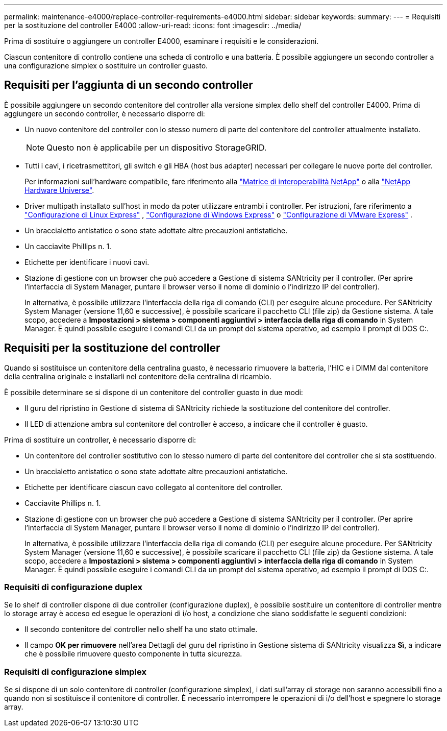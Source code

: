 ---
permalink: maintenance-e4000/replace-controller-requirements-e4000.html 
sidebar: sidebar 
keywords:  
summary:  
---
= Requisiti per la sostituzione del controller E4000
:allow-uri-read: 
:icons: font
:imagesdir: ../media/


[role="lead"]
Prima di sostituire o aggiungere un controller E4000, esaminare i requisiti e le considerazioni.

Ciascun contenitore di controllo contiene una scheda di controllo e una batteria. È possibile aggiungere un secondo controller a una configurazione simplex o sostituire un controller guasto.



== Requisiti per l'aggiunta di un secondo controller

È possibile aggiungere un secondo contenitore del controller alla versione simplex dello shelf del controller E4000. Prima di aggiungere un secondo controller, è necessario disporre di:

* Un nuovo contenitore del controller con lo stesso numero di parte del contenitore del controller attualmente installato.
+

NOTE: Questo non è applicabile per un dispositivo StorageGRID.

* Tutti i cavi, i ricetrasmettitori, gli switch e gli HBA (host bus adapter) necessari per collegare le nuove porte del controller.
+
Per informazioni sull'hardware compatibile, fare riferimento alla https://mysupport.netapp.com/NOW/products/interoperability["Matrice di interoperabilità NetApp"] o alla http://hwu.netapp.com/home.aspx["NetApp Hardware Universe"].

* Driver multipath installato sull'host in modo da poter utilizzare entrambi i controller. Per istruzioni, fare riferimento a https://docs.netapp.com/us-en/e-series/config-linux/index.html["Configurazione di Linux Express"] , https://docs.netapp.com/us-en/e-series/config-windows/index.html["Configurazione di Windows Express"] o https://docs.netapp.com/us-en/e-series/config-vmware/index.html["Configurazione di VMware Express"] .
* Un braccialetto antistatico o sono state adottate altre precauzioni antistatiche.
* Un cacciavite Phillips n. 1.
* Etichette per identificare i nuovi cavi.
* Stazione di gestione con un browser che può accedere a Gestione di sistema SANtricity per il controller. (Per aprire l'interfaccia di System Manager, puntare il browser verso il nome di dominio o l'indirizzo IP del controller).
+
In alternativa, è possibile utilizzare l'interfaccia della riga di comando (CLI) per eseguire alcune procedure. Per SANtricity System Manager (versione 11,60 e successive), è possibile scaricare il pacchetto CLI (file zip) da Gestione sistema. A tale scopo, accedere a *Impostazioni > sistema > componenti aggiuntivi > interfaccia della riga di comando* in System Manager. È quindi possibile eseguire i comandi CLI da un prompt del sistema operativo, ad esempio il prompt di DOS C:.





== Requisiti per la sostituzione del controller

Quando si sostituisce un contenitore della centralina guasto, è necessario rimuovere la batteria, l'HIC e i DIMM dal contenitore della centralina originale e installarli nel contenitore della centralina di ricambio.

È possibile determinare se si dispone di un contenitore del controller guasto in due modi:

* Il guru del ripristino in Gestione di sistema di SANtricity richiede la sostituzione del contenitore del controller.
* Il LED di attenzione ambra sul contenitore del controller è acceso, a indicare che il controller è guasto.


Prima di sostituire un controller, è necessario disporre di:

* Un contenitore del controller sostitutivo con lo stesso numero di parte del contenitore del controller che si sta sostituendo.
* Un braccialetto antistatico o sono state adottate altre precauzioni antistatiche.
* Etichette per identificare ciascun cavo collegato al contenitore del controller.
* Cacciavite Phillips n. 1.
* Stazione di gestione con un browser che può accedere a Gestione di sistema SANtricity per il controller. (Per aprire l'interfaccia di System Manager, puntare il browser verso il nome di dominio o l'indirizzo IP del controller).
+
In alternativa, è possibile utilizzare l'interfaccia della riga di comando (CLI) per eseguire alcune procedure. Per SANtricity System Manager (versione 11,60 e successive), è possibile scaricare il pacchetto CLI (file zip) da Gestione sistema. A tale scopo, accedere a *Impostazioni > sistema > componenti aggiuntivi > interfaccia della riga di comando* in System Manager. È quindi possibile eseguire i comandi CLI da un prompt del sistema operativo, ad esempio il prompt di DOS C:.





=== Requisiti di configurazione duplex

Se lo shelf di controller dispone di due controller (configurazione duplex), è possibile sostituire un contenitore di controller mentre lo storage array è acceso ed esegue le operazioni di i/o host, a condizione che siano soddisfatte le seguenti condizioni:

* Il secondo contenitore del controller nello shelf ha uno stato ottimale.
* Il campo *OK per rimuovere* nell'area Dettagli del guru del ripristino in Gestione sistema di SANtricity visualizza *Sì*, a indicare che è possibile rimuovere questo componente in tutta sicurezza.




=== Requisiti di configurazione simplex

Se si dispone di un solo contenitore di controller (configurazione simplex), i dati sull'array di storage non saranno accessibili fino a quando non si sostituisce il contenitore di controller. È necessario interrompere le operazioni di i/o dell'host e spegnere lo storage array.
